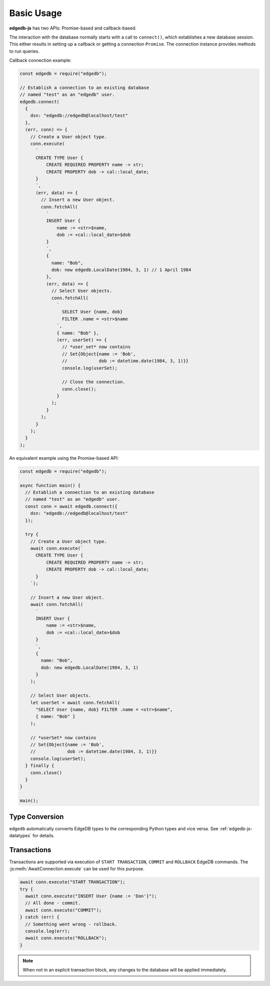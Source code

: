 .. _edgedb-js-examples:


Basic Usage
===========

**edgedb-js** has two APIs: Promise-based and callback-based.

The interaction with the database normally starts with a call to ``connect()``,
which establishes a new database session. This either results in setting up a
callback or getting a connection ``Promise``.  The connection instance
provides methods to run queries.

Callback connection example:

.. code-block:: js

    const edgedb = require("edgedb");

    // Establish a connection to an existing database
    // named "test" as an "edgedb" user.
    edgedb.connect(
      {
        dsn: "edgedb://edgedb@localhost/test"
      },
      (err, conn) => {
        // Create a User object type.
        conn.execute(
          `
          CREATE TYPE User {
              CREATE REQUIRED PROPERTY name -> str;
              CREATE PROPERTY dob -> cal::local_date;
          }
          `,
          (err, data) => {
            // Insert a new User object.
            conn.fetchAll(
              `
              INSERT User {
                  name := <str>$name,
                  dob := <cal::local_date>$dob
              }
              `,
              {
                name: "Bob",
                dob: new edgedb.LocalDate(1984, 3, 1) // 1 April 1984
              },
              (err, data) => {
                // Select User objects.
                conn.fetchAll(
                  `
                    SELECT User {name, dob}
                    FILTER .name = <str>$name
                  `,
                  { name: "Bob" },
                  (err, userSet) => {
                    // *user_set* now contains
                    // Set{Object{name := 'Bob',
                    //            dob := datetime.date(1984, 3, 1)}}
                    console.log(userSet);

                    // Close the connection.
                    conn.close();
                  }
                );
              }
            );
          }
        );
      }
    );

An equivalent example using the Promise-based API:

.. code-block:: js

    const edgedb = require("edgedb");

    async function main() {
      // Establish a connection to an existing database
      // named "test" as an "edgedb" user.
      const conn = await edgedb.connect({
        dsn: "edgedb://edgedb@localhost/test"
      });

      try {
        // Create a User object type.
        await conn.execute(`
          CREATE TYPE User {
              CREATE REQUIRED PROPERTY name -> str;
              CREATE PROPERTY dob -> cal::local_date;
          }
        `);

        // Insert a new User object.
        await conn.fetchAll(
          `
          INSERT User {
              name := <str>$name,
              dob := <cal::local_date>$dob
          }
          `,
          {
            name: "Bob",
            dob: new edgedb.LocalDate(1984, 3, 1)
          }
        );

        // Select User objects.
        let userSet = await conn.fetchAll(
          "SELECT User {name, dob} FILTER .name = <str>$name",
          { name: "Bob" }
        );

        // *userSet* now contains
        // Set{Object{name := 'Bob',
        //            dob := datetime.date(1984, 3, 1)}}
        console.log(userSet);
      } finally {
        conn.close()
      }
    }

    main();

Type Conversion
---------------

``edgedb`` automatically converts EdgeDB types to the corresponding Python
types and vice versa.  See :ref:`edgedb-js-datatypes` for details.


Transactions
------------

Transactions are supported via execution of ``START TRANSACTION``, ``COMMIT``
and ``ROLLBACK`` EdgeDB commands. The :js:meth:`AwaitConnection.execute` can be
used for this purpose.

.. code-block:: js

    await conn.execute("START TRANSACTION");
    try {
      await conn.execute("INSERT User {name := 'Don'}");
      // All done - commit.
      await conn.execute("COMMIT");
    } catch (err) {
      // Something went wrong - rollback.
      console.log(err);
      await conn.execute("ROLLBACK");
    }

.. note::

   When not in an explicit transaction block, any changes to the database
   will be applied immediately.
